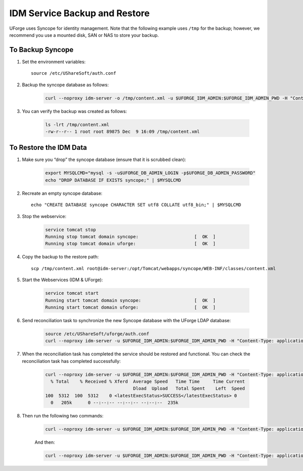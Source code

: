 .. Copyright 2016 FUJITSU LIMITED

.. _backup-idm:

IDM Service Backup and Restore
------------------------------

UForge uses Syncope for identity management. Note that the following example uses ``/tmp`` for the backup; however, we recommend you use a mounted disk, SAN or NAS to store your backup.

To Backup Syncope
~~~~~~~~~~~~~~~~~

1. Set the environment variables::

	source /etc/UShareSoft/auth.conf 

2. Backup the syncope database as follows: 

	.. code-block:: shell

		curl --noproxy idm-server -o /tmp/content.xml -u $UFORGE_IDM_ADMIN:$UFORGE_IDM_ADMIN_PWD -H "Content-Type: application/xml" -X GET http://idm-server:$UFORGE_IDM_PORT/$UFORGE_IDM_BASEURI/configurations/stream -D /tmp/headerscat

3. You can verify the backup was created as follows: 

	.. code-block:: shell

		ls -lrt /tmp/content.xml 
		-rw-r--r-- 1 root root 89875 Dec  9 16:09 /tmp/content.xml 

To Restore the IDM Data
~~~~~~~~~~~~~~~~~~~~~~~

1. Make sure you “drop” the syncope database (ensure that it is scrubbed clean):


	.. code-block:: shell

		export MYSQLCMD="mysql -s -u$UFORGE_DB_ADMIN_LOGIN -p$UFORGE_DB_ADMIN_PASSWORD"
		echo "DROP DATABASE IF EXISTS syncope;" | $MYSQLCMD

2. Recreate an empty syncope database::

	echo "CREATE DATABASE syncope CHARACTER SET utf8 COLLATE utf8_bin;" | $MYSQLCMD

3. Stop the webservice:

	.. code-block:: shell

		service tomcat stop
		Running stop tomcat domain syncope:                     [  OK  ]
		Running stop tomcat domain uforge:                      [  OK  ]

4. Copy the backup to the restore path::

	scp /tmp/content.xml root@idm-server:/opt/Tomcat/webapps/syncope/WEB-INF/classes/content.xml

5. Start the Webservices (IDM & UForge):

	.. code-block:: shell

		service tomcat start
		Running start tomcat domain syncope:                    [  OK  ]
		Running start tomcat domain uforge:                     [  OK  ]

6. Send reconciliation task to synchronize the new Syncope database with the UForge LDAP database:

	.. code-block:: shell

		source /etc/UShareSoft/uforge/auth.conf
		curl --noproxy idm-server -u $UFORGE_IDM_ADMIN:$UFORGE_IDM_ADMIN_PWD -H "Content-Type: application/xml" -X POST http://idm-server:$UFORGE_IDM_PORT/$UFORGE_IDM_BASEURI/tasks/{100}/execute -D /tmp/headers

7. When the reconciliation task has completed the service should be restored and functional. You can check the reconciliation task has completed successfully:

	.. code-block:: shell

		curl --noproxy idm-server -u $UFORGE_IDM_ADMIN:$UFORGE_IDM_ADMIN_PWD -H "Content-Type: application/xml" -X GET http://idm-server:$UFORGE_IDM_PORT/$UFORGE_IDM_BASEURI/tasks/sync/100 | grep "<latestExecStatus>SUCCESS</latestExecStatus>"
		  % Total    % Received % Xferd  Average Speed   Time Time     Time Current
		                                 Dload  Upload   Total Spent    Left  Speed
		100  5312  100  5312    0 <latestExecStatus>SUCCESS</latestExecStatus> 0
		  0   205k      0 --:--:-- --:--:-- --:--:--  235k

8. Then run the following two commands:

	.. code-block:: shell

		curl --noproxy idm-server -u $UFORGE_IDM_ADMIN:$UFORGE_IDM_ADMIN_PWD -H "Content-Type: application/xml" -X POST http://idm-server:$UFORGE_IDM_PORT/$UFORGE_IDM_BASEURI/tasks/{250}/execute -D /tmp/headers

	And then:

	.. code-block:: shell

		curl --noproxy idm-server -u $UFORGE_IDM_ADMIN:$UFORGE_IDM_ADMIN_PWD -H "Content-Type: application/xml" -X GET http://idm-server:$UFORGE_IDM_PORT/$UFORGE_IDM_BASEURI/tasks/sync/250 | grep "<latestExecStatus>SUCCESS</latestExecStatus>"
